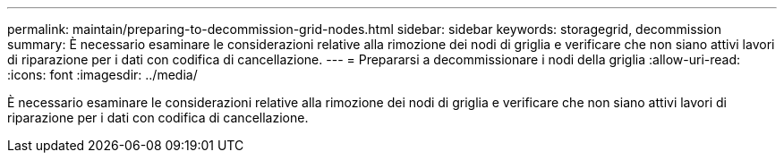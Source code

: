 ---
permalink: maintain/preparing-to-decommission-grid-nodes.html 
sidebar: sidebar 
keywords: storagegrid, decommission 
summary: È necessario esaminare le considerazioni relative alla rimozione dei nodi di griglia e verificare che non siano attivi lavori di riparazione per i dati con codifica di cancellazione. 
---
= Prepararsi a decommissionare i nodi della griglia
:allow-uri-read: 
:icons: font
:imagesdir: ../media/


[role="lead"]
È necessario esaminare le considerazioni relative alla rimozione dei nodi di griglia e verificare che non siano attivi lavori di riparazione per i dati con codifica di cancellazione.
